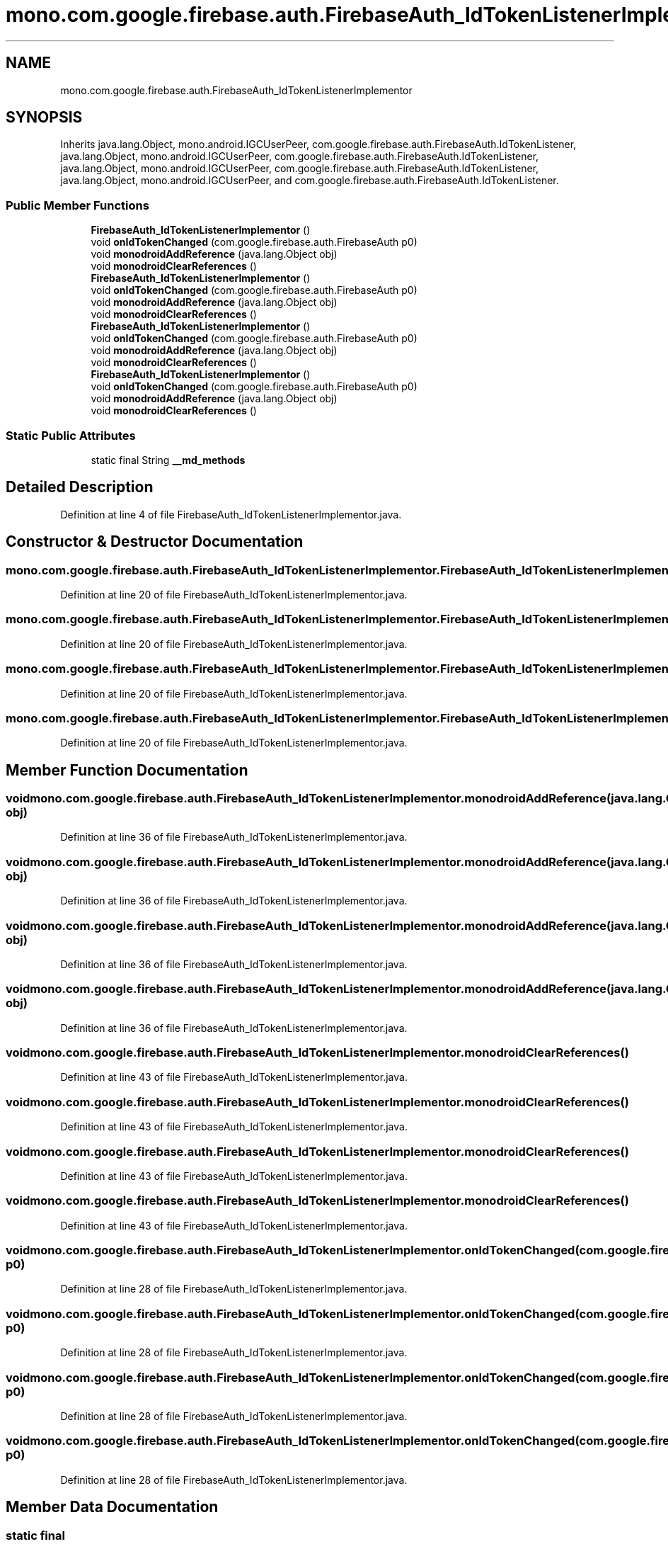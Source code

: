 .TH "mono.com.google.firebase.auth.FirebaseAuth_IdTokenListenerImplementor" 3 "Thu Apr 29 2021" "Version 1.0" "Green Quake" \" -*- nroff -*-
.ad l
.nh
.SH NAME
mono.com.google.firebase.auth.FirebaseAuth_IdTokenListenerImplementor
.SH SYNOPSIS
.br
.PP
.PP
Inherits java\&.lang\&.Object, mono\&.android\&.IGCUserPeer, com\&.google\&.firebase\&.auth\&.FirebaseAuth\&.IdTokenListener, java\&.lang\&.Object, mono\&.android\&.IGCUserPeer, com\&.google\&.firebase\&.auth\&.FirebaseAuth\&.IdTokenListener, java\&.lang\&.Object, mono\&.android\&.IGCUserPeer, com\&.google\&.firebase\&.auth\&.FirebaseAuth\&.IdTokenListener, java\&.lang\&.Object, mono\&.android\&.IGCUserPeer, and com\&.google\&.firebase\&.auth\&.FirebaseAuth\&.IdTokenListener\&.
.SS "Public Member Functions"

.in +1c
.ti -1c
.RI "\fBFirebaseAuth_IdTokenListenerImplementor\fP ()"
.br
.ti -1c
.RI "void \fBonIdTokenChanged\fP (com\&.google\&.firebase\&.auth\&.FirebaseAuth p0)"
.br
.ti -1c
.RI "void \fBmonodroidAddReference\fP (java\&.lang\&.Object obj)"
.br
.ti -1c
.RI "void \fBmonodroidClearReferences\fP ()"
.br
.ti -1c
.RI "\fBFirebaseAuth_IdTokenListenerImplementor\fP ()"
.br
.ti -1c
.RI "void \fBonIdTokenChanged\fP (com\&.google\&.firebase\&.auth\&.FirebaseAuth p0)"
.br
.ti -1c
.RI "void \fBmonodroidAddReference\fP (java\&.lang\&.Object obj)"
.br
.ti -1c
.RI "void \fBmonodroidClearReferences\fP ()"
.br
.ti -1c
.RI "\fBFirebaseAuth_IdTokenListenerImplementor\fP ()"
.br
.ti -1c
.RI "void \fBonIdTokenChanged\fP (com\&.google\&.firebase\&.auth\&.FirebaseAuth p0)"
.br
.ti -1c
.RI "void \fBmonodroidAddReference\fP (java\&.lang\&.Object obj)"
.br
.ti -1c
.RI "void \fBmonodroidClearReferences\fP ()"
.br
.ti -1c
.RI "\fBFirebaseAuth_IdTokenListenerImplementor\fP ()"
.br
.ti -1c
.RI "void \fBonIdTokenChanged\fP (com\&.google\&.firebase\&.auth\&.FirebaseAuth p0)"
.br
.ti -1c
.RI "void \fBmonodroidAddReference\fP (java\&.lang\&.Object obj)"
.br
.ti -1c
.RI "void \fBmonodroidClearReferences\fP ()"
.br
.in -1c
.SS "Static Public Attributes"

.in +1c
.ti -1c
.RI "static final String \fB__md_methods\fP"
.br
.in -1c
.SH "Detailed Description"
.PP 
Definition at line 4 of file FirebaseAuth_IdTokenListenerImplementor\&.java\&.
.SH "Constructor & Destructor Documentation"
.PP 
.SS "mono\&.com\&.google\&.firebase\&.auth\&.FirebaseAuth_IdTokenListenerImplementor\&.FirebaseAuth_IdTokenListenerImplementor ()"

.PP
Definition at line 20 of file FirebaseAuth_IdTokenListenerImplementor\&.java\&.
.SS "mono\&.com\&.google\&.firebase\&.auth\&.FirebaseAuth_IdTokenListenerImplementor\&.FirebaseAuth_IdTokenListenerImplementor ()"

.PP
Definition at line 20 of file FirebaseAuth_IdTokenListenerImplementor\&.java\&.
.SS "mono\&.com\&.google\&.firebase\&.auth\&.FirebaseAuth_IdTokenListenerImplementor\&.FirebaseAuth_IdTokenListenerImplementor ()"

.PP
Definition at line 20 of file FirebaseAuth_IdTokenListenerImplementor\&.java\&.
.SS "mono\&.com\&.google\&.firebase\&.auth\&.FirebaseAuth_IdTokenListenerImplementor\&.FirebaseAuth_IdTokenListenerImplementor ()"

.PP
Definition at line 20 of file FirebaseAuth_IdTokenListenerImplementor\&.java\&.
.SH "Member Function Documentation"
.PP 
.SS "void mono\&.com\&.google\&.firebase\&.auth\&.FirebaseAuth_IdTokenListenerImplementor\&.monodroidAddReference (java\&.lang\&.Object obj)"

.PP
Definition at line 36 of file FirebaseAuth_IdTokenListenerImplementor\&.java\&.
.SS "void mono\&.com\&.google\&.firebase\&.auth\&.FirebaseAuth_IdTokenListenerImplementor\&.monodroidAddReference (java\&.lang\&.Object obj)"

.PP
Definition at line 36 of file FirebaseAuth_IdTokenListenerImplementor\&.java\&.
.SS "void mono\&.com\&.google\&.firebase\&.auth\&.FirebaseAuth_IdTokenListenerImplementor\&.monodroidAddReference (java\&.lang\&.Object obj)"

.PP
Definition at line 36 of file FirebaseAuth_IdTokenListenerImplementor\&.java\&.
.SS "void mono\&.com\&.google\&.firebase\&.auth\&.FirebaseAuth_IdTokenListenerImplementor\&.monodroidAddReference (java\&.lang\&.Object obj)"

.PP
Definition at line 36 of file FirebaseAuth_IdTokenListenerImplementor\&.java\&.
.SS "void mono\&.com\&.google\&.firebase\&.auth\&.FirebaseAuth_IdTokenListenerImplementor\&.monodroidClearReferences ()"

.PP
Definition at line 43 of file FirebaseAuth_IdTokenListenerImplementor\&.java\&.
.SS "void mono\&.com\&.google\&.firebase\&.auth\&.FirebaseAuth_IdTokenListenerImplementor\&.monodroidClearReferences ()"

.PP
Definition at line 43 of file FirebaseAuth_IdTokenListenerImplementor\&.java\&.
.SS "void mono\&.com\&.google\&.firebase\&.auth\&.FirebaseAuth_IdTokenListenerImplementor\&.monodroidClearReferences ()"

.PP
Definition at line 43 of file FirebaseAuth_IdTokenListenerImplementor\&.java\&.
.SS "void mono\&.com\&.google\&.firebase\&.auth\&.FirebaseAuth_IdTokenListenerImplementor\&.monodroidClearReferences ()"

.PP
Definition at line 43 of file FirebaseAuth_IdTokenListenerImplementor\&.java\&.
.SS "void mono\&.com\&.google\&.firebase\&.auth\&.FirebaseAuth_IdTokenListenerImplementor\&.onIdTokenChanged (com\&.google\&.firebase\&.auth\&.FirebaseAuth p0)"

.PP
Definition at line 28 of file FirebaseAuth_IdTokenListenerImplementor\&.java\&.
.SS "void mono\&.com\&.google\&.firebase\&.auth\&.FirebaseAuth_IdTokenListenerImplementor\&.onIdTokenChanged (com\&.google\&.firebase\&.auth\&.FirebaseAuth p0)"

.PP
Definition at line 28 of file FirebaseAuth_IdTokenListenerImplementor\&.java\&.
.SS "void mono\&.com\&.google\&.firebase\&.auth\&.FirebaseAuth_IdTokenListenerImplementor\&.onIdTokenChanged (com\&.google\&.firebase\&.auth\&.FirebaseAuth p0)"

.PP
Definition at line 28 of file FirebaseAuth_IdTokenListenerImplementor\&.java\&.
.SS "void mono\&.com\&.google\&.firebase\&.auth\&.FirebaseAuth_IdTokenListenerImplementor\&.onIdTokenChanged (com\&.google\&.firebase\&.auth\&.FirebaseAuth p0)"

.PP
Definition at line 28 of file FirebaseAuth_IdTokenListenerImplementor\&.java\&.
.SH "Member Data Documentation"
.PP 
.SS "static final String mono\&.com\&.google\&.firebase\&.auth\&.FirebaseAuth_IdTokenListenerImplementor\&.__md_methods\fC [static]\fP"
@hide 
.PP
Definition at line 11 of file FirebaseAuth_IdTokenListenerImplementor\&.java\&.

.SH "Author"
.PP 
Generated automatically by Doxygen for Green Quake from the source code\&.
